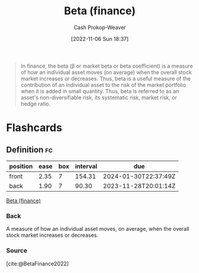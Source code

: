 :PROPERTIES:
:ID:       e9c9e62b-efe6-4348-898f-06ca2e03132c
:ROAM_REFS: [cite:@BetaFinance2022]
:LAST_MODIFIED: [2023-08-30 Wed 05:53]
:END:
#+title: Beta (finance)
#+hugo_custom_front_matter: :slug "e9c9e62b-efe6-4348-898f-06ca2e03132c"
#+author: Cash Prokop-Weaver
#+date: [2022-11-06 Sun 18:37]
#+filetags: :concept:
#+begin_quote
In finance, the beta (β or market beta or beta coefficient) is a measure of how an individual asset moves (on average) when the overall stock market increases or decreases. Thus, beta is a useful measure of the contribution of an individual asset to the risk of the market portfolio when it is added in small quantity. Thus, beta is referred to as an asset's non-diversifiable risk, its systematic risk, market risk, or hedge ratio.

#+end_quote

* Flashcards
** Definition :fc:
:PROPERTIES:
:CREATED: [2022-11-23 Wed 07:56]
:FC_CREATED: 2022-11-23T15:56:41Z
:FC_TYPE:  double
:ID:       299510af-9962-48ba-b3c7-35e1e577f779
:END:
:REVIEW_DATA:
| position | ease | box | interval | due                  |
|----------+------+-----+----------+----------------------|
| front    | 2.35 |   7 |   154.31 | 2024-01-30T22:37:49Z |
| back     | 1.90 |   7 |    90.30 | 2023-11-28T20:01:14Z |
:END:

[[id:e9c9e62b-efe6-4348-898f-06ca2e03132c][Beta (finance)]]

*** Back
A measure of how an individual asset moves, on average, when the overall stock market increases or decreases.
*** Source
[cite:@BetaFinance2022]
#+print_bibliography: